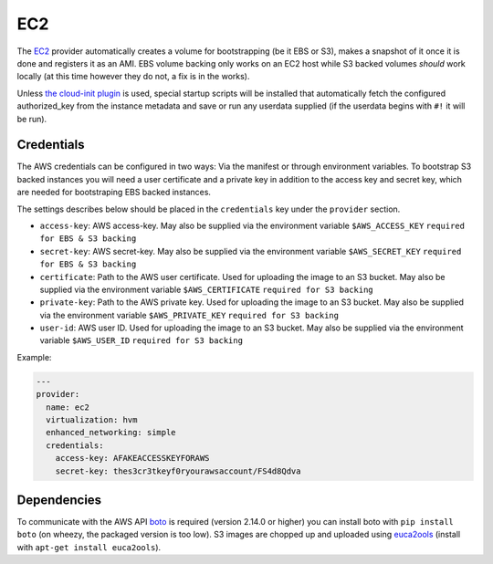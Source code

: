 EC2
===

The `EC2 <http://aws.amazon.com/ec2/>`__ provider automatically creates
a volume for bootstrapping (be it EBS or S3), makes a snapshot of it
once it is done and registers it as an AMI. EBS volume backing only
works on an EC2 host while S3 backed volumes *should* work locally (at
this time however they do not, a fix is in the works).

Unless `the cloud-init plugin <../../plugins/cloud_init>`__
is used, special startup scripts will be installed that automatically fetch the
configured authorized\_key from the instance metadata and save or run
any userdata supplied (if the userdata begins with ``#!`` it will be
run).

Credentials
-----------

The AWS credentials can be configured in two ways: Via the manifest or
through environment variables. To bootstrap S3 backed instances you will
need a user certificate and a private key in addition to the access key
and secret key, which are needed for bootstraping EBS backed instances.

The settings describes below should be placed in the ``credentials`` key
under the ``provider`` section.

-  ``access-key``: AWS access-key.
   May also be supplied via the environment variable
   ``$AWS_ACCESS_KEY``
   ``required for EBS & S3 backing``
-  ``secret-key``: AWS secret-key.
   May also be supplied via the environment variable
   ``$AWS_SECRET_KEY``
   ``required for EBS & S3 backing``
-  ``certificate``: Path to the AWS user certificate. Used for
   uploading the image to an S3 bucket.
   May also be supplied via the environment variable
   ``$AWS_CERTIFICATE``
   ``required for S3 backing``
-  ``private-key``: Path to the AWS private key. Used for uploading
   the image to an S3 bucket.
   May also be supplied via the environment variable
   ``$AWS_PRIVATE_KEY``
   ``required for S3 backing``
-  ``user-id``: AWS user ID. Used for uploading the image to an S3
   bucket.
   May also be supplied via the environment variable ``$AWS_USER_ID``
   ``required for S3 backing``

Example:

.. code:: yaml

    ---
    provider:
      name: ec2
      virtualization: hvm
      enhanced_networking: simple
      credentials:
        access-key: AFAKEACCESSKEYFORAWS
        secret-key: thes3cr3tkeyf0ryourawsaccount/FS4d8Qdva

Dependencies
------------

To communicate with the AWS API `boto <https://github.com/boto/boto>`__
is required (version 2.14.0 or higher) you can install boto with
``pip install boto`` (on wheezy, the packaged version is too low). S3
images are chopped up and uploaded using
`euca2ools <https://github.com/eucalyptus/euca2ools>`__ (install with
``apt-get install euca2ools``).
